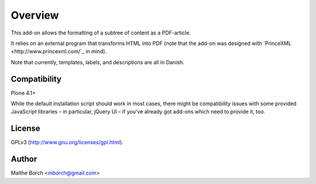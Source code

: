 Overview
========

This add-on allows the formatting of a subtree of content as a
PDF-article.

It relies on an external program that transforms HTML into PDF (note
that the add-on was designed with `PrinceXML
<http://www.princexml.com/`_ in mind).

Note that currently, templates, labels, and descriptions are all in
Danish.


Compatibility
-------------

Plone 4.1+

While the default installation script should work in most cases, there
might be compatibility issues with some provided JavaScript libraries
– in particular, jQuery UI – if you've already got add-ons which need
to provide it, too.


License
-------

GPLv3 (http://www.gnu.org/licenses/gpl.html).


Author
------

Malthe Borch <mborch@gmail.com>
